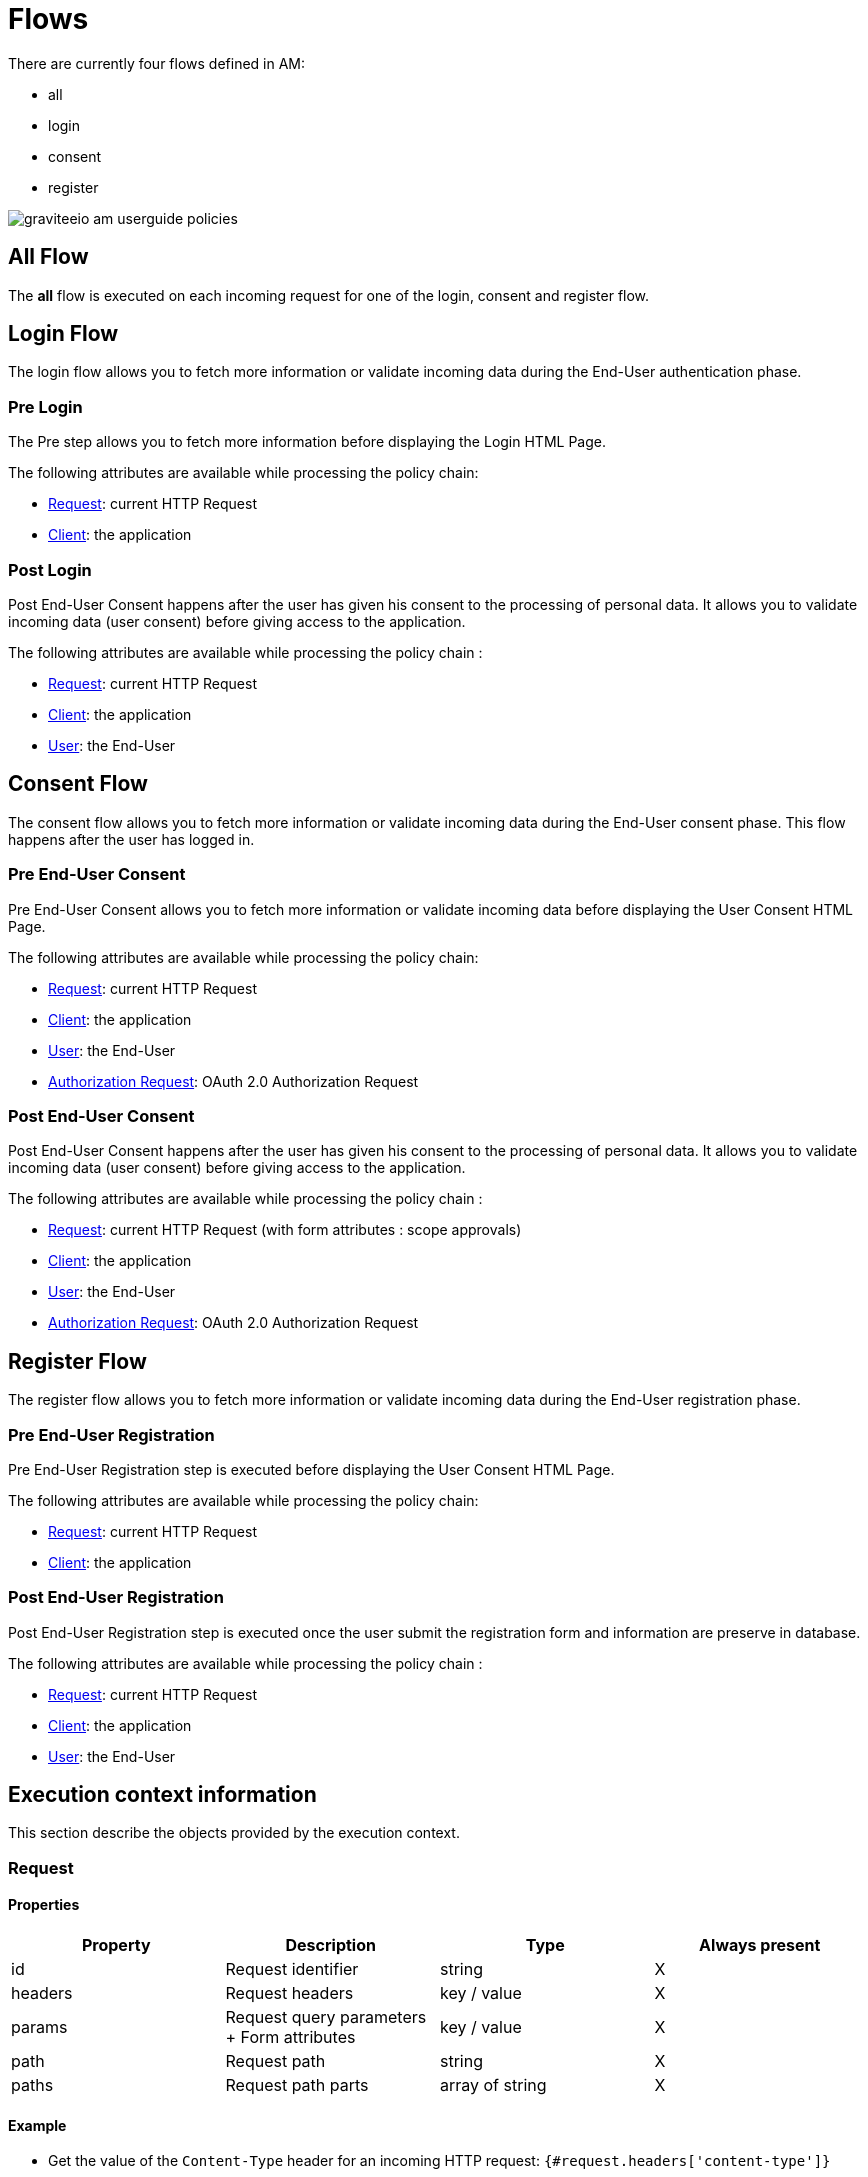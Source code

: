 = Flows
:page-sidebar: am_3_x_sidebar
:page-permalink: am/current/am_userguide_policies_extension_points.html
:page-folder: am/user-guide
:page-layout: am


There are currently four flows defined in AM:

* all
* login
* consent
* register

image::am/current/graviteeio-am-userguide-policies.png[]

== All Flow

The *all* flow is executed on each incoming request for one of the login, consent and register flow.

== Login Flow

The login flow allows you to fetch more information or validate incoming data during the End-User authentication phase.

=== Pre Login

The Pre step allows you to fetch more information before displaying the Login HTML Page.

The following attributes are available while processing the policy chain:

* link:/am/current/am_userguide_policies_extension_points.html#request[Request]: current HTTP Request
* link:/am/current/am_userguide_policies_extension_points.html#client[Client]: the application

=== Post Login

Post End-User Consent happens after the user has given his consent to the processing of personal data. It allows you to validate incoming data (user consent) before giving access to the application.

The following attributes are available while processing the policy chain :

* link:/am/current/am_userguide_policies_extension_points.html#request[Request]: current HTTP Request
* link:/am/current/am_userguide_policies_extension_points.html#client[Client]: the application
* link:/am/current/am_userguide_policies_extension_points.html#user[User]: the End-User

== Consent Flow

The consent flow allows you to fetch more information or validate incoming data during the End-User consent phase.
This flow happens after the user has logged in.

=== Pre End-User Consent

Pre End-User Consent allows you to fetch more information or validate incoming data before displaying the User Consent HTML Page.

The following attributes are available while processing the policy chain:

* link:/am/current/am_userguide_policies_extension_points.html#request[Request]: current HTTP Request
* link:/am/current/am_userguide_policies_extension_points.html#client[Client]: the application
* link:/am/current/am_userguide_policies_extension_points.html#user[User]: the End-User
* link:/am/current/am_userguide_policies_extension_points.html#oauth_2_0_authorization_request[Authorization Request]: OAuth 2.0 Authorization Request

=== Post End-User Consent

Post End-User Consent happens after the user has given his consent to the processing of personal data. It allows you to validate incoming data (user consent) before giving access to the application.

The following attributes are available while processing the policy chain :

* link:/am/current/am_userguide_policies_extension_points.html#request[Request]: current HTTP Request (with form attributes : scope approvals)
* link:/am/current/am_userguide_policies_extension_points.html#client[Client]: the application
* link:/am/current/am_userguide_policies_extension_points.html#user[User]: the End-User
* link:/am/current/am_userguide_policies_extension_points.html#oauth_2_0_authorization_request[Authorization Request]: OAuth 2.0 Authorization Request

== Register Flow

The register flow allows you to fetch more information or validate incoming data during the End-User registration phase.

=== Pre End-User Registration

Pre End-User Registration step is executed before displaying the User Consent HTML Page.

The following attributes are available while processing the policy chain:

* link:/am/current/am_userguide_policies_extension_points.html#request[Request]: current HTTP Request
* link:/am/current/am_userguide_policies_extension_points.html#client[Client]: the application

=== Post End-User Registration

Post End-User Registration step is executed once the user submit the registration form and information are preserve in database.

The following attributes are available while processing the policy chain :

* link:/am/current/am_userguide_policies_extension_points.html#request[Request]: current HTTP Request
* link:/am/current/am_userguide_policies_extension_points.html#client[Client]: the application
* link:/am/current/am_userguide_policies_extension_points.html#user[User]: the End-User

== Execution context information

This section describe the objects provided by the execution context. 

=== Request
==== Properties
|===
|Property |Description |Type |Always present

.^|id
|Request identifier
^.^|string
^.^|X

.^|headers
|Request headers
^.^|key / value
^.^|X

.^|params
|Request query parameters + Form attributes
^.^|key / value
^.^|X

.^|path
|Request path
^.^| string
^.^|X

.^|paths
|Request path parts
^.^|array of string
^.^|X

|===

==== Example

* Get the value of the `Content-Type` header for an incoming HTTP request:
`{#request.headers['content-type']}`

* Get the second part of the request path:
`{#request.paths[1]}`

=== Client
==== Properties
|===
|Property |Description |Type |Always present

.^|id
|Client technical identifier
^.^|string
^.^|X

.^|clientId
|Client OAuth 2.0 client_id headers
^.^|string
^.^|X

.^|clientName
|Client's name
^.^|string
^.^|

|===

==== Example

* Get the value of the `client_id` of the client:
`{#context.attributes['client'].clientId}`

=== User
==== Properties
|===
|Property |Description |Type |Always present

.^|id
|User technical identifier
^.^|string
^.^|X

.^|username
|User's username
^.^|string
^.^|X

.^|email
|User's email
^.^|string
^.^|

.^|firstName
|User's first name
^.^|string
^.^|

.^|lastName
|User's last name
^.^|string
^.^|

.^|displayName
|User's display name
^.^|string
^.^|

.^|additionalInformation
|User additional attributes
^.^|key / value
^.^|X


|===

==== Example

* Get the value of the `user` of the user :
`{#context.attributes['user'].username}`

=== OAuth 2.0 Authorization Request
==== Properties
|===
|Property |Description |Type |Always present

.^|responseType
|OAuth 2.0 response type
^.^|string
^.^|X

.^|scopes
|OAuth 2.0 requested scopes
^.^|array of string
^.^|

.^|clientId
|OAuth 2.0 client_id
^.^|string
^.^|X

.^|redirectUri
|OAuth 2.0 redirect_uri
^.^|string
^.^|X

.^|state
|OAuth 2.0 state
^.^|string
^.^|

|===

==== Example

* Get the value of the first `scopes` param for the OAuth 2.0 authorization request:
`{#context.attributes['authorizationRequest'].scopes[0]}`
